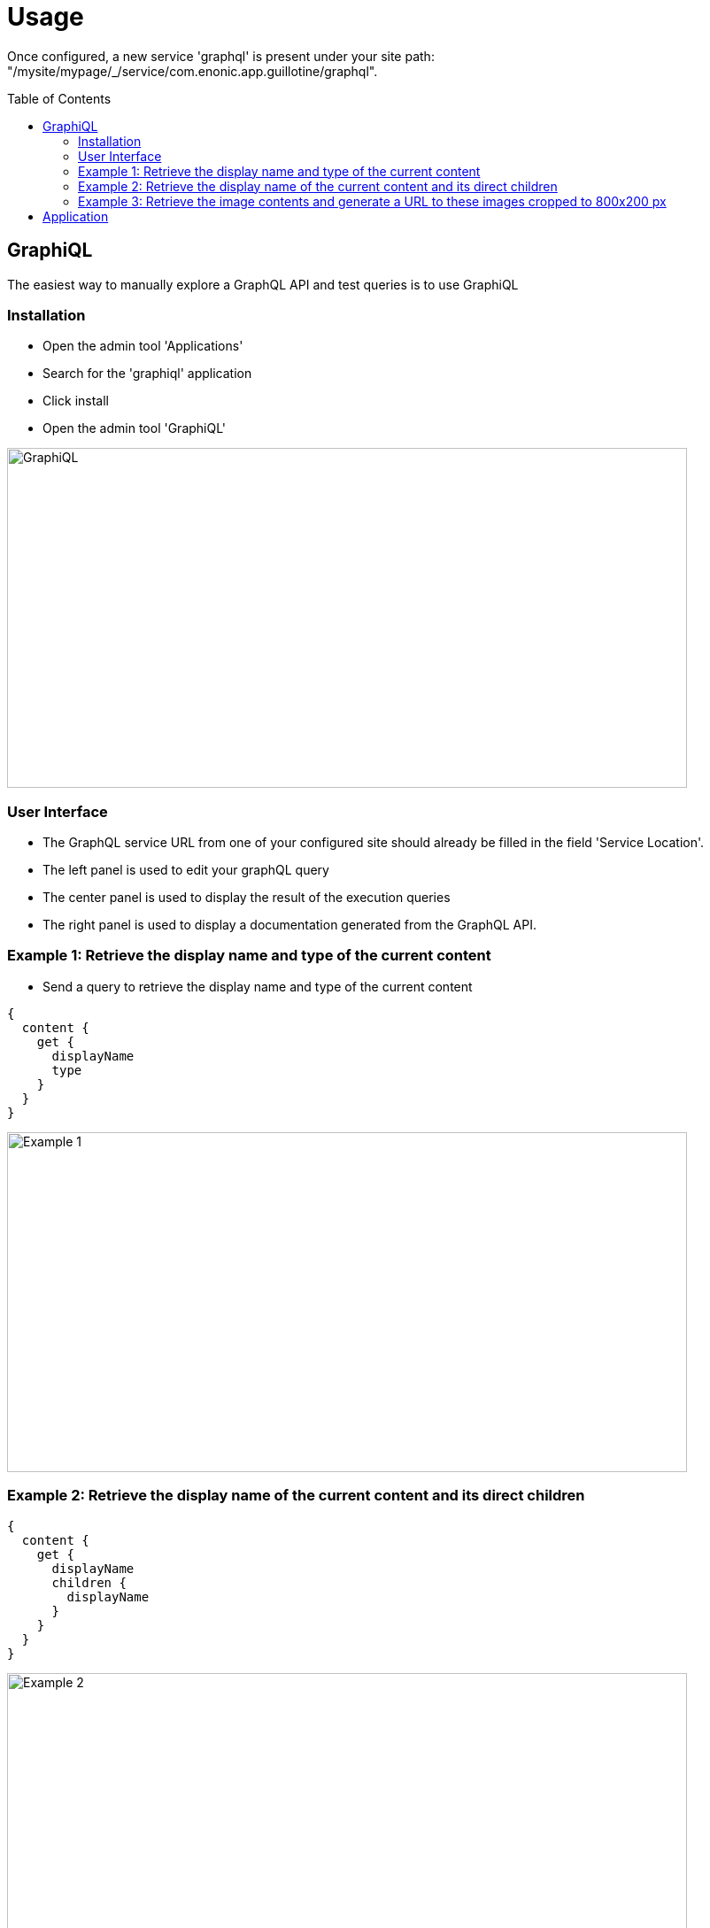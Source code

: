 = Usage
:toc: macro

Once configured, a new service 'graphql' is present under your site path: "/mysite/mypage/_/service/com.enonic.app.guillotine/graphql".

toc::[]

== GraphiQL

The easiest way to manually explore a GraphQL API and test queries is to use GraphiQL

=== Installation 

* Open the admin tool 'Applications'
* Search for the 'graphiql' application
* Click install
* Open the admin tool 'GraphiQL'

image::img/graphiql.png[GraphiQL,768,384]

=== User Interface

* The GraphQL service URL from one of your configured site should already be filled in the field 'Service Location'.
* The left panel is used to edit your graphQL query
* The center panel is used to display the result of the execution queries
* The right panel is used to display a documentation generated from the GraphQL API.

=== Example 1: Retrieve the display name and type of the current content

* Send a query to retrieve the display name and type of the current content

----
{
  content {
    get {
      displayName
      type
    }
  }
}
----

image::img/example1.png[Example 1,768,384]

=== Example 2: Retrieve the display name of the current content and its direct children

----
{
  content {
    get {
      displayName
      children {
        displayName
      }
    }
  }
}
----

image::img/example2.png[Example 2,768,384]

=== Example 3: Retrieve the image contents and generate a URL to these images cropped to 800x200 px

----
{
  content {
    query(contentTypes:"media:image") {
      displayName
      ... on media_Image {
        imageUrl(scale:"block(800,200)",type:absolute)
      }
    }
  }
}
----

image::img/example3.png[Example 3,768,384]

== Application

To use the Guillotine API, your application will send all its request to the GraphQL service: "/mysite/mypage/_/service/com.enonic.app.guillotine/graphql"

The service is expecting to receive a POST request with inside its body:
- A mandatory 'query' String
- An optional 'variables' Object

image::img/service.png[Request]